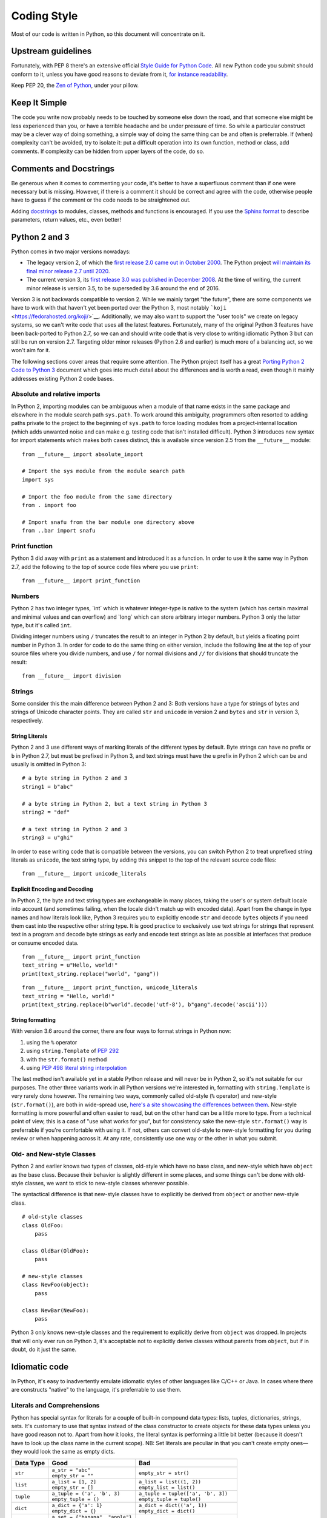Coding Style
============

Most of our code is written in Python, so this document will concentrate
on it.

Upstream guidelines
-------------------

Fortunately, with PEP 8 there's an extensive official `Style Guide for
Python Code <https://www.python.org/dev/peps/pep-0008/>`__. All new
Python code you submit should conform to it, unless you have good
reasons to deviate from it, `for instance
readability <https://www.python.org/dev/peps/pep-0008/#id15>`__.

Keep PEP 20, the `Zen of
Python <https://www.python.org/dev/peps/pep-0020/>`__, under your
pillow.

Keep It Simple
--------------

The code you write now probably needs to be touched by someone else down
the road, and that someone else might be less experienced than you, or
have a terrible headache and be under pressure of time. So while a
particular construct may be a clever way of doing something, a simple
way of doing the same thing can be and often is preferrable. If (when)
complexity can't be avoided, try to isolate it: put a difficult
operation into its own function, method or class, add comments. If
complexity can be hidden from upper layers of the code, do so.

Comments and Docstrings
-----------------------

Be generous when it comes to commenting your code, it's better to have a
superfluous comment than if one were necessary but is missing. However,
if there is a comment it should be correct and agree with the code,
otherwise people have to guess if the comment or the code needs to be
straightened out.

Adding `docstrings <https://www.python.org/dev/peps/pep-0257/>`__ to
modules, classes, methods and functions is encouraged. If you use the
`Sphinx
format <https://sphinx.readthedocs.io/en/stable/domains.html#info-field-lists>`__
to describe parameters, return values, etc., even better!

Python 2 and 3
--------------

Python comes in two major versions nowadays:

-  The legacy version 2, of which the `first release 2.0 came out in
   October 2000 <https://www.python.org/download/releases/2.0/>`__. The
   Python project `will maintain its final minor release 2.7 until
   2020 <http://legacy.python.org/dev/peps/pep-0373/>`__.

-  The current version 3, its `first release 3.0 was published in
   December 2008 <https://www.python.org/download/releases/3.0/>`__. At
   the time of writing, the current minor release is version 3.5, to be
   superseded by 3.6 around the end of 2016.

Version 3 is not backwards compatible to version 2. While we mainly
target "the future", there are some components we have to work with that
haven't yet been ported over the Python 3, most notably
```koji`` <https://fedorahosted.org/koji/>`__. Additionally, we may also
want to support the "user tools" we create on legacy systems, so we
can't write code that uses all the latest features. Fortunately, many of
the original Python 3 features have been back-ported to Python 2.7, so
we can and should write code that is very close to writing idiomatic
Python 3 but can still be run on version 2.7. Targeting older minor
releases (Python 2.6 and earlier) is much more of a balancing act, so we
won't aim for it.

The following sections cover areas that require some attention. The
Python project itself has a great `Porting Python 2 Code to Python
3 <https://docs.python.org/3/howto/pyporting.html>`__ document which
goes into much detail about the differences and is worth a read, even
though it mainly addresses existing Python 2 code bases.

Absolute and relative imports
~~~~~~~~~~~~~~~~~~~~~~~~~~~~~

In Python 2, importing modules can be ambiguous when a module of that
name exists in the same package and elsewhere in the module search path
``sys.path``. To work around this ambiguity, programmers often resorted
to adding paths private to the project to the beginning of ``sys.path``
to force loading modules from a project-internal location (which adds
unwanted noise and can make e.g. testing code that isn't installed
difficult). Python 3 introduces new syntax for import statements which
makes both cases distinct, this is available since version 2.5 from the
``__future__`` module:

::

    from __future__ import absolute_import

    # Import the sys module from the module search path
    import sys

    # Import the foo module from the same directory
    from . import foo

    # Import snafu from the bar module one directory above
    from ..bar import snafu

Print function
~~~~~~~~~~~~~~

Python 3 did away with ``print`` as a statement and introduced it as a
function. In order to use it the same way in Python 2.7, add the
following to the top of source code files where you use ``print``:

::

    from __future__ import print_function

Numbers
~~~~~~~

Python 2 has two integer types, \`int\` which is whatever integer-type
is native to the system (which has certain maximal and minimal values
and can overflow) and \`long\` which can store arbitrary integer
numbers. Python 3 only the latter type, but it's called ``int``.

Dividing integer numbers using ``/`` truncates the result to an integer
in Python 2 by default, but yields a floating point number in Python 3.
In order for code to do the same thing on either version, include the
following line at the top of your source files where you divide numbers,
and use ``/`` for normal divisions and ``//`` for divisions that should
truncate the result:

::

    from __future__ import division

Strings
~~~~~~~

Some consider this the main difference between Python 2 and 3: Both
versions have a type for strings of bytes and strings of Unicode
character points. They are called ``str`` and ``unicode`` in version 2
and ``bytes`` and ``str`` in version 3, respectively.

String Literals
^^^^^^^^^^^^^^^

Python 2 and 3 use different ways of marking literals of the different
types by default. Byte strings can have no prefix or ``b`` in Python
2.7, but must be prefixed in Python 3, and text strings must have the
``u`` prefix in Python 2 which can be and usually is omitted in Python
3:

::

    # a byte string in Python 2 and 3
    string1 = b"abc"

    # a byte string in Python 2, but a text string in Python 3
    string2 = "def"

    # a text string in Python 2 and 3
    string3 = u"ghi"

In order to ease writing code that is compatible between the versions,
you can switch Python 2 to treat unprefixed string literals as
``unicode``, the text string type, by adding this snippet to the top of
the relevant source code files:

::

    from __future__ import unicode_literals

Explicit Encoding and Decoding
^^^^^^^^^^^^^^^^^^^^^^^^^^^^^^

In Python 2, the byte and text string types are exchangeable in many
places, taking the user's or system default locale into account (and
sometimes failing, when the locale didn't match up with encoded data).
Apart from the change in type names and how literals look like, Python 3
requires you to explicitly encode ``str`` and decode ``bytes`` objects
if you need them cast into the respective other string type. It is good
practice to exclusively use text strings for strings that represent text
in a program and decode byte strings as early and encode text strings as
late as possible at interfaces that produce or consume encoded data.

.. raw:: mediawiki

   {{admon/note|Implicit string type conversion in Python 2|Python 2 lets you attempt to replace a <code>str</code> substring in a <code>unicode</code> object (or vice versa) and would attempt to cast the one into the other by encoding or decoding on the fly as needed. This piece of code won't work in Python 3:}}

::

    from __future__ import print_function
    text_string = u"Hello, world!"
    print(text_string.replace("world", "gang"))

.. raw:: mediawiki

   {{admon/tip|Explicit string type conversion in Python 2 and 3|Python 3 requires explicit encoding/decoding to cast between byte and text strings. This also works in Python 2 and is preferred of course.}}

::

    from __future__ import print_function, unicode_literals
    text_string = "Hello, world!"
    print(text_string.replace(b"world".decode('utf-8'), b"gang".decode('ascii')))

String formatting
^^^^^^^^^^^^^^^^^

With version 3.6 around the corner, there are four ways to format
strings in Python now:

#. using the ``%`` operator
#. using ``string.Template`` of `PEP
   292 <https://www.python.org/dev/peps/pep-0292/>`__
#. with the ``str.format()`` method
#. using `PEP 498 literal string
   interpolation <https://www.python.org/dev/peps/pep-0498/>`__

The last method isn't available yet in a stable Python release and will
never be in Python 2, so it's not suitable for our purposes. The other
three variants work in all Python versions we're interested in,
formatting with ``string.Template`` is very rarely done however. The
remaining two ways, commonly called old-style (``%`` operator) and
new-style (``str.format()``), are both in wide-spread use, `here's a
site showcasing the differences between
them <https://pyformat.info/>`__. New-style formatting is more powerful
and often easier to read, but on the other hand can be a little more to
type. From a technical point of view, this is a case of "use what works
for you", but for consistency sake the new-style ``str.format()`` way is
preferrable if you're comfortable with using it. If not, others can
convert old-style to new-style formatting for you during review or when
happening across it. At any rate, consistently use one way or the other
in what you submit.

Old- and New-style Classes
~~~~~~~~~~~~~~~~~~~~~~~~~~

Python 2 and earlier knows two types of classes, old-style which have no
base class, and new-style which have ``object`` as the base class.
Because their behavior is slightly different in some places, and some
things can't be done with old-style classes, we want to stick to
new-style classes wherever possible.

The syntactical difference is that new-style classes have to explicitly
be derived from ``object`` or another new-style class.

::

    # old-style classes
    class OldFoo:
        pass

    class OldBar(OldFoo):
        pass

    # new-style classes
    class NewFoo(object):
        pass

    class NewBar(NewFoo):
        pass

Python 3 only knows new-style classes and the requirement to explicitly
derive from ``object`` was dropped. In projects that will only ever run
on Python 3, it's acceptable not to explicitly derive classes without
parents from ``object``, but if in doubt, do it just the same.

Idiomatic code
--------------

In Python, it's easy to inadvertently emulate idiomatic styles of other
languages like C/C++ or Java. In cases where there are constructs
"native" to the language, it's preferrable to use them.

Literals and Comprehensions
~~~~~~~~~~~~~~~~~~~~~~~~~~~

Python has special syntax for literals for a couple of built-in compound
data types: lists, tuples, dictionaries, strings, sets. It's customary
to use that syntax instead of the class constructor to create objects
for these data types unless you have good reason not to. Apart from how
it looks, the literal syntax is performing a little bit better (because
it doesn't have to look up the class name in the current scope). NB: Set
literals are peculiar in that you can't create empty ones­—they would
look the same as empty dicts.

+-------------+-------------------------------------+----------------------------------------+
| Data Type   | Good                                | Bad                                    |
+=============+=====================================+========================================+
| ``str``     | | ``a_str = "abc"``                 | ``empty_str = str()``                  |
|             | | ``empty_str = ""``                |                                        |
+-------------+-------------------------------------+----------------------------------------+
| ``list``    | | ``a_list = [1, 2]``               | | ``a_list = list((1, 2))``            |
|             | | ``empty_str = []``                | | ``empty_list = list()``              |
+-------------+-------------------------------------+----------------------------------------+
| ``tuple``   | | ``a_tuple = ('a', 'b', 3)``       | | ``a_tuple = tuple(['a', 'b', 3])``   |
|             | | ``empty_tuple = ()``              | | ``empty_tuple = tuple()``            |
+-------------+-------------------------------------+----------------------------------------+
| ``dict``    | | ``a_dict = {'a': 1}``             | | ``a_dict = dict(('a', 1))``          |
|             | | ``empty_dict = {}``               | | ``empty_dict = dict()``              |
+-------------+-------------------------------------+----------------------------------------+
| ``set``     | | ``a_set = {"banana", "apple"}``   | ``a_set = set(["banana", "apple"])``   |
|             | | **``empty_set = set()``**         |                                        |
+-------------+-------------------------------------+----------------------------------------+

Table: Creating compound objects

Often the initial contents of a compound object are only known when it's
created at runtime. For simple cases like mere type conversions, calling
the class constructors are the way to go:

-  Converting a tuple to a list or vice versa:

| ``   a_tuple = (1, 2, 3)``
| ``   ...``
| ``   a_list = list(a_tuple)``
| ``   ...``
| ``   another_list = [4, 5, 6]``
| ``   ...``
| ``   another_tuple = tuple(another_list)``

-  Convert a list to a set, e.g. to filter out duplicates:

| ``   a_list = [1, 2, 3, 2]``
| ``   ...``
| ``   a_set = set(a_list)``

For more involved cases, say some values need to be filtered or a
specific attribute of the objects is wanted, Python has so-called
comprehensions to create compound objects in a syntactically "nice" way.
These largely supersede the old (ugly) way of using ``map()`` and
``filter()`` in conjunction with class constructors.

+-------------------------------------------------------------------------------------------------------+-------------+------------------------------------------------+-----------------------------------------------------------------------------------------------------------------------------------------------------------------------------+
| Comprehension type                                                                                    | Data Type   | Example                                        | Remarks                                                                                                                                                                     |
+=======================================================================================================+=============+================================================+=============================================================================================================================================================================+
| `List Comprehension <https://docs.python.org/3/tutorial/datastructures.html#list-comprehensions>`__   | ``list``    | ``a_list = [x for x in range(20) if x % 2]``   | Put all odd numbers smaller than 20 into a list.                                                                                                                            |
+-------------------------------------------------------------------------------------------------------+-------------+------------------------------------------------+-----------------------------------------------------------------------------------------------------------------------------------------------------------------------------+
| `Dict Comprehension <https://docs.python.org/3/tutorial/datastructures.html#dictionaries>`__          | ``dict``    | | ``a_dict = {k: getattr(an_obj, k)``          | Fill a dict with those attribute names and values of an object that aren't considered "protected" or "private" (names with one or two leading underscores, respectively).   |
|                                                                                                       |             | | ``    for k in dir(an_obj)``                 |                                                                                                                                                                             |
|                                                                                                       |             | | ``    if not k.startswith("_")}``            |                                                                                                                                                                             |
+-------------------------------------------------------------------------------------------------------+-------------+------------------------------------------------+-----------------------------------------------------------------------------------------------------------------------------------------------------------------------------+
| `Set Comprehension <https://docs.python.org/3/tutorial/datastructures.html#sets>`__                   | ``set``     | ``a_set = {o.name for o in a_list}``           | Create a set containing the value of the attribute ``name`` of objects in a list.                                                                                           |
+-------------------------------------------------------------------------------------------------------+-------------+------------------------------------------------+-----------------------------------------------------------------------------------------------------------------------------------------------------------------------------+

Table: Using comprehensions to create compound objects

Looping
~~~~~~~

Languages like C normally use incremented indices to loop over arrays:

::

    float pixels[NUMBER_OF_PIXELS] = [...];

    for (int i = 0; i < NUMBER_OF_PIXELS; i++)
    {
        do_something_with_a_pixel(pixels[i]);
    }

.. raw:: mediawiki

   {{admon/warning|Looping C-style in Python|Avoid looping over indices of sequences, rather than the sequences themselves in Python.}}

Implementing the loop like this would give away that you've programmed
in C or a similar language before:

::

    pixels = [...]

    for i in range(len(pixels)):
        do_something_with_a_pixel(pixels[i])

.. raw:: mediawiki

   {{admon/note|Looping over iterables in Python|In Python, you can simply iterate over many non-scalar data types.}}

Here's the "native" way to implement the above loop:

::

    pixels = [...]

    for p in pixels:
        do_something_with_a_pixel(p)

.. raw:: mediawiki

   {{admon/tip|Using <code>enumerate()</code>|If you need to keep track of the current count of looped-over items, use the <code>enumerate()</code> built-in.}}

It yields pairs of count (starting at 0 by default) and the current
value like this:

::

    pixels = [...]

    for p_no, p in enumerate(pixels, 1):
        print("Working on pixel no. {}".format(p_no))
        do_something_with_a_pixel(p)

Properties rather than explicit accessor methods
~~~~~~~~~~~~~~~~~~~~~~~~~~~~~~~~~~~~~~~~~~~~~~~~

In order to allow future changes in how object attributes (member
variables) are set, some languages encourage always using getter and/or
setter methods. This is unnecessary in Python, as you can intercept
access to an attribute by wrapping it into a
`property <https://docs.python.org/2/howto/descriptor.html#properties>`__
if and when this becomes necessary. Properties allow having accessor
methods without making the user of the class have to use them
explicitly. This way you can validate values when an attribute is set,
or translate back and forth between the interface used on the attribute
and an internal representation.

Validating a value when setting an attribute
^^^^^^^^^^^^^^^^^^^^^^^^^^^^^^^^^^^^^^^^^^^^

To ensure that an ``Employee`` object only has positive values for its
``salary`` attribute, you'd put a property in its place which checks
values before storing them in an attribute called e.g. ``_salary``:

::

    class Employee(object):

        @property
        def salary(self):
            return self._salary

        @salary.setter
        def salary(self, salary):
            if salary <= 0:
                raise ValueError("Salary must be positive.")
            self._salary = salary

.. raw:: mediawiki

   {{admon/caution|Avoid recursion|In order to avoid endless recursion, you must use a different attribute than the one using the property to store actual values.}}

Translating between attribute interface and internal representation
^^^^^^^^^^^^^^^^^^^^^^^^^^^^^^^^^^^^^^^^^^^^^^^^^^^^^^^^^^^^^^^^^^^

Take these classes of geometric primitives, ``Point`` and ``Circle``:

::

    class Point(object):
        def __init__(self, x, y):
            self.x = x
            self.y = y

    class Circle(object):
        def __init__(self, point, radius):
            self.point = point
            self.radius = radius

If you wanted to add a ``diameter`` attribute to ``Circle``, you can do
so as a property which translates back and forth between it and the
existing ``radius`` attribute:

::

    ...
    class Circle(object):
        def __init__(self, point, radius=None, diameter=None):
            self.point = point
            if (radius is None) == (diameter is None):
                raise ValueError("Exactly one of radius or diameter must be set")
            if radius is not None:
                self.radius = radius
            else:
                self.diameter = diameter

        @property
        def diameter(self):
            return self.radius * 2

        @diameter.setter
        def diameter(self, diameter):
            self.radius = diameter / 2.0
    ...

Even setting ``self.diameter`` in the constructor goes by way of the
property and therefore the setter method.

External links
--------------

-  `Python Design and History
   FAQ <https://docs.python.org/dev/faq/design.html>`__
-  `PEP8: Style Guide for Python
   Code <https://www.python.org/dev/peps/pep-0008/>`__
-  `PEP20: The Zen of
   Python <https://www.python.org/dev/peps/pep-0020/>`__
-  `PyFormat: Using ``%`` and ``.format()`` for great
   good! <https://pyformat.info/>`__
-  `Sphinx Info field
   lists <https://sphinx.readthedocs.io/en/stable/domains.html#info-field-lists>`__
   for docstrings

Category:Modularity
